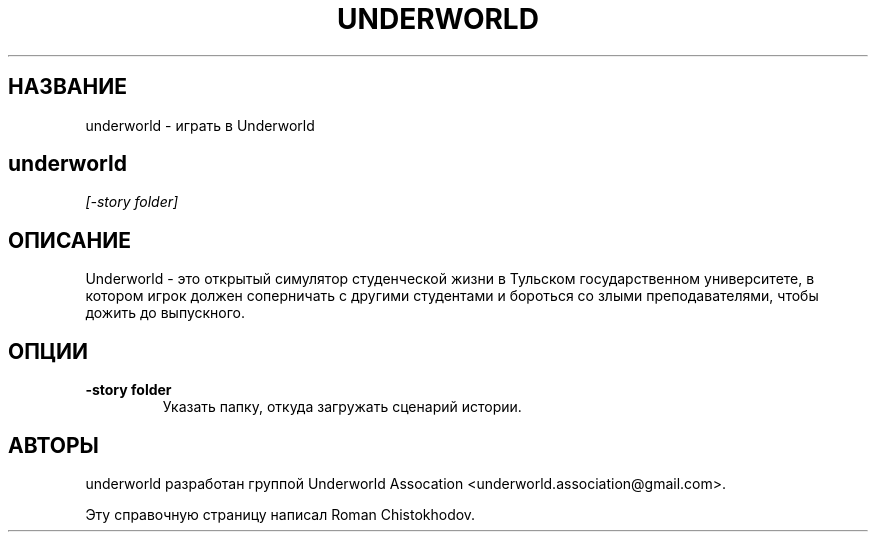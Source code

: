.TH UNDERWORLD 6
.SH НАЗВАНИЕ
underworld \- играть в Underworld
.SH 
.B underworld
.I [-story folder]
.SH ОПИСАНИЕ
Underworld - это открытый симулятор студенческой жизни 
в Тульском государственном университете, в котором игрок должен
соперничать с другими студентами и бороться со злыми преподавателями,
чтобы дожить до выпускного.
.SH ОПЦИИ
.TP
\fB\-story folder\fP
Указать папку, откуда загружать сценарий истории.

.SH АВТОРЫ
underworld разработан группой Underworld Assocation <underworld.association@gmail.com>.

Эту справочную страницу написал Roman Chistokhodov.
